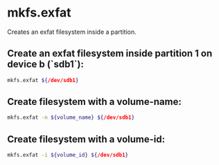 * mkfs.exfat

Creates an exfat filesystem inside a partition.

** Create an exfat  filesystem inside partition 1 on device b (`sdb1`):

#+BEGIN_SRC sh
  mkfs.exfat ${/dev/sdb1}
#+END_SRC

** Create filesystem with a volume-name:

#+BEGIN_SRC sh
  mkfs.exfat -n ${volume_name} ${/dev/sdb1}
#+END_SRC

** Create filesystem with a volume-id:

#+BEGIN_SRC sh
  mkfs.exfat -i ${volume_id} ${/dev/sdb1}
#+END_SRC
